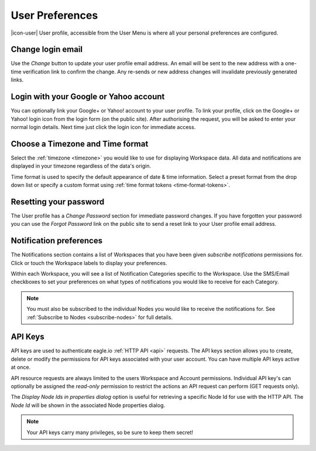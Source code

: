 .. _user-preferences:

User Preferences
================

|icon-user| User profile, accessible from the User Menu is where all your personal preferences are configured.

.. raw:: latex

    \vspace{-10pt}

.. only:: not latex

	.. image:: user_profile_overview.png
		:scale: 50 %

	| 

.. only:: latex
	
	| 

	.. image:: user_profile_overview.png


Change login email
------------------
Use the *Change* button to update your user profile email address. An email will be sent to the new address with a one-time verification link to confirm the change. Any re-sends or new address changes will invalidate previously generated links.


Login with your Google or Yahoo account
---------------------------------------
You can optionally link your Google+ or Yahoo! account to your user profile.
To link your profile, click on the Google+ or Yahoo! login icon from the login form (on the public site). After authorising the request, you will be asked to enter your normal login details. Next time just click the login icon for immediate access.


Choose a Timezone and Time format
---------------------------------
Select the :ref:`timezone <timezone>` you would like to use for displaying Workspace data. All data and notifications are displayed in your timezone regardless of the data's origin.

Time format is used to specify the default appearance of date & time information. Select a preset format from the drop down list or specify a custom format using :ref:`time format tokens <time-format-tokens>`.


Resetting your password
-----------------------
The User profile has a *Change Password* section for immediate password changes.
If you have forgotten your password you can use the *Forgot Password* link on the public site to send a reset link to your User profile email address.


.. _user-notification-preferences:

Notification preferences
------------------------
The Notifications section contains a list of Workspaces that you have been given *subscribe notifications* permissions for.
Click or touch the Workspace labels to display your preferences.

.. raw:: latex

    \vspace{-10pt}

.. only:: not latex

	.. image:: user_profile_notification.jpg
		:scale: 50 %

	| 

.. only:: latex

	| 

	.. image:: user_profile_notification.jpg
	

Within each Workspace, you will see a list of Notification Categories specific to the Workspace.
Use the SMS/Email checkboxes to set your preferences on what types of notifications you would like to receive for each Category.

.. note:: 
	You must also be subscribed to the individual Nodes you would like to receive the notifications for. See :ref:`Subscribe to Nodes <subscribe-nodes>` for full details.


.. _user-api-keys:

API Keys
---------
API keys are used to authenticate eagle.io :ref:`HTTP API <api>` requests.
The API keys section allows you to create, delete or modify the permissions for API keys associated with your user account.
You can have multiple API keys active at once. 

API resource requests are always limited to the users Workspace and Account permissions. 
Individual API key's can optionally be assigned the *read-only* permission to restrict the actions an API request can perform (GET requests only).

.. raw:: latex

    \vspace{-10pt}

.. only:: not latex

	.. image:: user_profile_apikeys.jpg
		:scale: 50 %

	| 

.. only:: latex

	| 

	.. image:: user_profile_apikeys.jpg

The *Display Node Ids in properties dialog* option is useful for retrieving a specific Node Id for use with the HTTP API. The *Node Id* will be shown in the associated Node properties dialog.

.. note::
	Your API keys carry many privileges, so be sure to keep them secret!


.. raw:: latex

    \newpage
    
